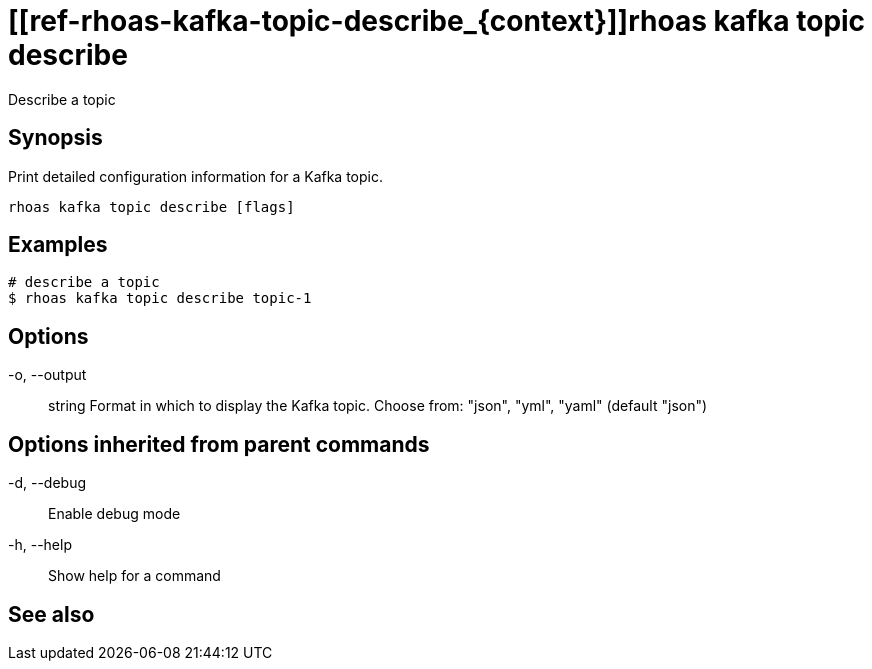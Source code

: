 ifdef::env-github,env-browser[:context: cmd]
= [[ref-rhoas-kafka-topic-describe_{context}]]rhoas kafka topic describe

[role="_abstract"]
Describe a topic

[discrete]
== Synopsis

Print detailed configuration information for a Kafka topic.


....
rhoas kafka topic describe [flags]
....

[discrete]
== Examples

....
# describe a topic
$ rhoas kafka topic describe topic-1

....

[discrete]
== Options

  -o, --output:: string   Format in which to display the Kafka topic. Choose from: "json", "yml", "yaml" (default "json")

[discrete]
== Options inherited from parent commands

  -d, --debug::   Enable debug mode
  -h, --help::    Show help for a command

[discrete]
== See also


ifdef::env-github,env-browser[]
* link:rhoas_kafka_topic.adoc#user-content-ref-rhoas-kafka-topic_{context}[rhoas kafka topic]	 - Create, describe, update, list and delete topics
endif::[]
ifdef::pantheonenv[]
* link:{path}#ref-rhoas-kafka-topic_{context}[rhoas kafka topic]	 - Create, describe, update, list and delete topics
endif::[]

